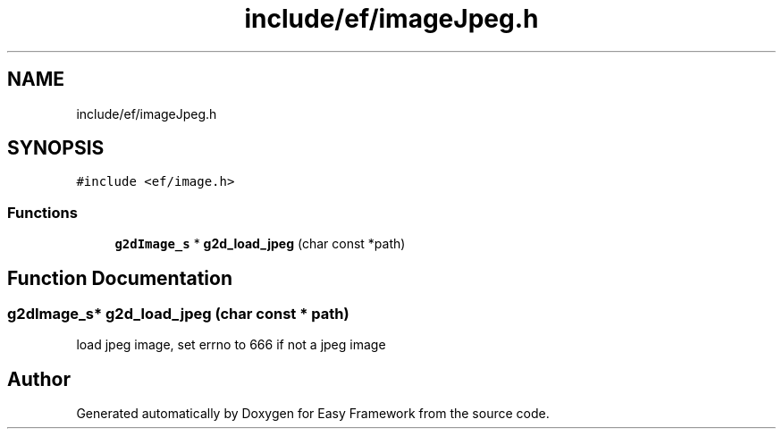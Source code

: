 .TH "include/ef/imageJpeg.h" 3 "Thu Apr 23 2020" "Version 0.4.5" "Easy Framework" \" -*- nroff -*-
.ad l
.nh
.SH NAME
include/ef/imageJpeg.h
.SH SYNOPSIS
.br
.PP
\fC#include <ef/image\&.h>\fP
.br

.SS "Functions"

.in +1c
.ti -1c
.RI "\fBg2dImage_s\fP * \fBg2d_load_jpeg\fP (char const *path)"
.br
.in -1c
.SH "Function Documentation"
.PP 
.SS "\fBg2dImage_s\fP* g2d_load_jpeg (char const * path)"
load jpeg image, set errno to 666 if not a jpeg image 
.SH "Author"
.PP 
Generated automatically by Doxygen for Easy Framework from the source code\&.
